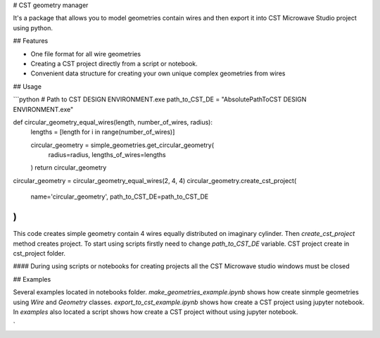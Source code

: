 # CST geometry manager

It's a package that allows you to model geometries contain wires and then export it into CST Microwave Studio project using python.  

## Features

- One file format for all wire geometries
- Сreating a CST project directly from a script or notebook.
- Convenient data structure for creating your own unique complex geometries from wires

## Usage 

```python
# Path to CST DESIGN ENVIRONMENT.exe
path_to_CST_DE = "Absolute\Path\To\CST DESIGN ENVIRONMENT.exe"


def circular_geometry_equal_wires(length, number_of_wires, radius):
    lengths = [length for i in range(number_of_wires)]

    circular_geometry = simple_geometries.get_circular_geometry(
        radius=radius, lengths_of_wires=lengths
    )
    return circular_geometry


circular_geometry = circular_geometry_equal_wires(2, 4, 4)
circular_geometry.create_cst_project(
    name='circular_geometry',
    path_to_CST_DE=path_to_CST_DE
)
```

This code creates simple geometry contain 4 wires equally distributed on imaginary cylinder. Then `create_cst_project` method creates project. To start using scripts firstly need to change `path_to_CST_DE` variable. CST project create in cst_project folder.

#### During using scripts or notebooks for creating projects all the CST Microwave studio windows must be closed

## Examples

Several examples located in notebooks folder. `make_geometries_example.ipynb` shows how create sinmple geometries using `Wire` and `Geometry` classes. `export_to_cst_example.ipynb` shows how create a CST project using jupyter notebook. In `examples` also located a script shows how create a CST project without using jupyter notebook.


`

